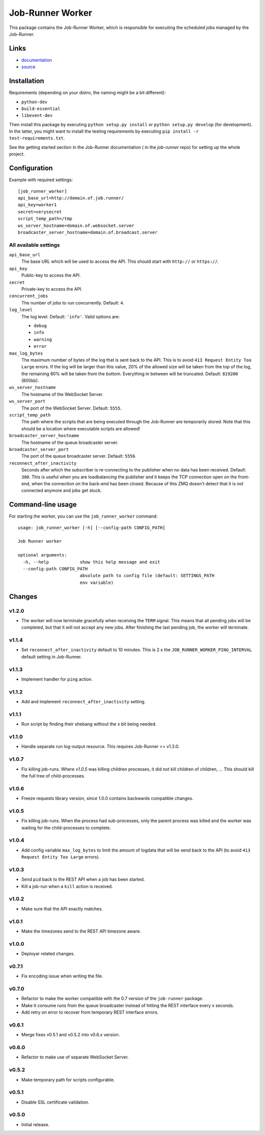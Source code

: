 Job-Runner Worker
=================

This package contains the Job-Runner Worker, which is responsible for executing
the scheduled jobs managed by the Job-Runner.

Links
-----

* `documentation <https://job-runner.readthedocs.org/>`_
* `source <https://github.com/spilgames/job-runner-worker/>`_


Installation
------------

Requirements (depending on your distro, the naming might be a bit different):

* ``python-dev``
* ``build-essential``
* ``libevent-dev``

Then install this package by executing ``python setup.py install`` or
``python setup.py develop`` (for development). In the latter, you might want
to install the testing requirements by executing
``pip install -r test-requirements.txt``.

See the getting started section in the Job-Runner documentation (
in the *job-runner* repo) for setting up the whole project.


Configuration
-------------

Example with required settings::

    [job_runner_worker]
    api_base_url=http://domain.of.job.runner/
    api_key=worker1
    secret=verysecret
    script_temp_path=/tmp
    ws_server_hostname=domain.of.websocket.server
    broadcaster_server_hostname=domain.of.broadcast.server


All available settings
~~~~~~~~~~~~~~~~~~~~~~

``api_base_url``
    The base URL which will be used to access the API. This should start with
    ``http://`` or ``https://``.

``api_key``
    Public-key to access the API.

``secret``
    Private-key to access the API.

``concurrent_jobs``
    The number of jobs to run concurrently. Default: ``4``.

``log_level``
    The log level. Default: ``'info'``. Valid options are:

    * ``debug``
    * ``info``
    * ``warning``
    * ``error``

``max_log_bytes``
    The maximum number of bytes of the log that is sent back to the API. This
    is to avoid ``413 Request Entity Too Large`` errors. If the log will be
    larger than this value, 20% of the allowed size will be taken from the top
    of the log, the remaining 80% will be taken from the bottom. Everything
    in between will be truncated. Default: ``819200`` (800kb).

``ws_server_hostname``
    The hostname of the WebSocket Server.

``ws_server_port``
    The port of the WebSocket Server. Default: ``5555``.

``script_temp_path``
    The path where the scripts that are being executed through the Job-Runner
    are temporarily stored. Note that this should be a location where
    executable scripts are allowed!

``broadcaster_server_hostname``
    The hostname of the queue broadcaster server.

``broadcaster_server_port``
    The port of the queue broadcaster server. Default: ``5556``.

``reconnect_after_inactivity``
    Seconds after which the subscriber is re-connecting to the publisher
    when no data has been received. Default: ``300``. This is useful when you
    are loadbalancing the publisher and it keeps the TCP connection open on the
    front-end, when the connection on the back-end has been closed. Because of
    this ZMQ doesn't detect that it is not connected anymore and jobs get
    stuck.


Command-line usage
------------------

For starting the worker, you can use the ``job_runner_worker`` command::

    usage: job_runner_worker [-h] [--config-path CONFIG_PATH]

    Job Runner worker

    optional arguments:
      -h, --help            show this help message and exit
      --config-path CONFIG_PATH
                            absolute path to config file (default: SETTINGS_PATH
                            env variable)


Changes
-------

v1.2.0
~~~~~~

* The worker will now terminate gracefully when receiving the ``TERM`` signal.
  This means that all pending jobs will be completed, but that it will not
  accept any new jobs. After finishing the last pending job, the worker will
  terminate.


v1.1.4
~~~~~~

* Set ``reconnect_after_inactivity`` default to 10 minutes. This is 2 x the
  ``JOB_RUNNER_WORKER_PING_INTERVAL`` default setting in Job-Runner.


v1.1.3
~~~~~~

* Implement handler for ``ping`` action.


v1.1.2
~~~~~~

* Add and implement ``reconnect_after_inactivity`` setting.


v1.1.1
~~~~~~

* Run script by finding their shebang without the x bit being needed.


v1.1.0
~~~~~~

* Handle separate run log-output resource. This requires Job-Runner >= v1.3.0.


v1.0.7
~~~~~~

* Fix killing job-runs. Where *v1.0.5* was killing children processes, it did
  not kill children of children, ... This should kill the full tree of
  child-processes.


v1.0.6
~~~~~~

* Freeze requests library version, since 1.0.0 contains backwards compatible
  changes.


v1.0.5
~~~~~~

* Fix killing job-runs. When the process had sub-processes, only the parent
  process was killed and the worker was waiting for the child-processes to
  complete.


v1.0.4
~~~~~~

* Add config variable ``max_log_bytes`` to limit the amount of logdata that
  will be send back to the API (to avoid ``413 Request Entity Too Large``
  errors).


v1.0.3
~~~~~~

* Send ``pid`` back to the REST API when a job has been started.
* Kill a job-run when a ``kill`` action is received.


v1.0.2
~~~~~~

* Make sure that the API exactly matches.


v1.0.1
~~~~~~

* Make the timezones send to the REST API timezone aware.


v1.0.0
~~~~~~

* Deployar related changes.


v0.7.1
~~~~~~

* Fix encoding issue when writing the file.


v0.7.0
~~~~~~

* Refactor to make the worker compatible with the 0.7 version of the
  ``job-runner`` package.
* Make it consume runs from the queue broadcaster instead of hitting the REST
  interface every x seconds.
* Add retry on error to recover from temporary REST interface errors.


v0.6.1
~~~~~~

* Merge fixes v0.5.1 and v0.5.2 into v0.6.x version.


v0.6.0
~~~~~~

* Refactor to make use of separate WebSocket Server.


v0.5.2
~~~~~~

* Make temporary path for scripts configurable.


v0.5.1
~~~~~~

* Disable SSL certificate validation.


v0.5.0
~~~~~~

* Initial release.
